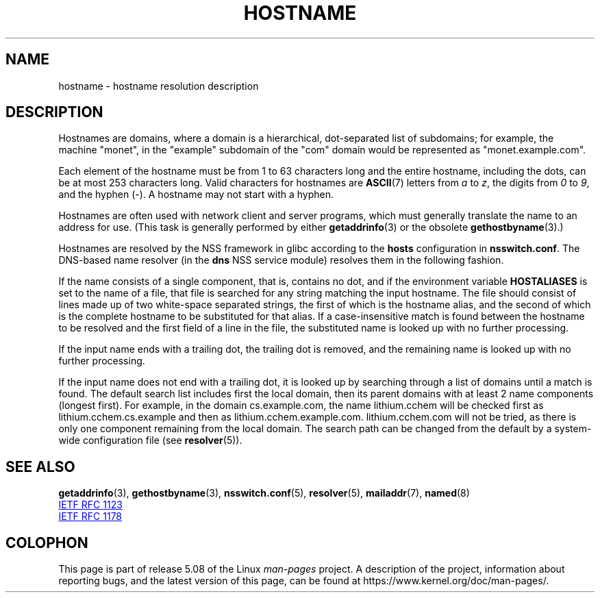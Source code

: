 .\" Copyright (c) 1987, 1990, 1993
.\"	The Regents of the University of California.  All rights reserved.
.\"
.\" %%%LICENSE_START(BSD_4_CLAUSE_UCB)
.\" Redistribution and use in source and binary forms, with or without
.\" modification, are permitted provided that the following conditions
.\" are met:
.\" 1. Redistributions of source code must retain the above copyright
.\"    notice, this list of conditions and the following disclaimer.
.\" 2. Redistributions in binary form must reproduce the above copyright
.\"    notice, this list of conditions and the following disclaimer in the
.\"    documentation and/or other materials provided with the distribution.
.\" 3. All advertising materials mentioning features or use of this software
.\"    must display the following acknowledgement:
.\"	This product includes software developed by the University of
.\"	California, Berkeley and its contributors.
.\" 4. Neither the name of the University nor the names of its contributors
.\"    may be used to endorse or promote products derived from this software
.\"    without specific prior written permission.
.\"
.\" THIS SOFTWARE IS PROVIDED BY THE REGENTS AND CONTRIBUTORS ``AS IS'' AND
.\" ANY EXPRESS OR IMPLIED WARRANTIES, INCLUDING, BUT NOT LIMITED TO, THE
.\" IMPLIED WARRANTIES OF MERCHANTABILITY AND FITNESS FOR A PARTICULAR PURPOSE
.\" ARE DISCLAIMED.  IN NO EVENT SHALL THE REGENTS OR CONTRIBUTORS BE LIABLE
.\" FOR ANY DIRECT, INDIRECT, INCIDENTAL, SPECIAL, EXEMPLARY, OR CONSEQUENTIAL
.\" DAMAGES (INCLUDING, BUT NOT LIMITED TO, PROCUREMENT OF SUBSTITUTE GOODS
.\" OR SERVICES; LOSS OF USE, DATA, OR PROFITS; OR BUSINESS INTERRUPTION)
.\" HOWEVER CAUSED AND ON ANY THEORY OF LIABILITY, WHETHER IN CONTRACT, STRICT
.\" LIABILITY, OR TORT (INCLUDING NEGLIGENCE OR OTHERWISE) ARISING IN ANY WAY
.\" OUT OF THE USE OF THIS SOFTWARE, EVEN IF ADVISED OF THE POSSIBILITY OF
.\" SUCH DAMAGE.
.\" %%%LICENSE_END
.\"
.\"     @(#)hostname.7	8.2 (Berkeley) 12/30/93
.\" $FreeBSD: src/share/man/man7/hostname.7,v 1.7 2004/07/03 18:29:23 ru Exp $
.\"
.\" 2008-06-11, mtk, Taken from FreeBSD 6.2 and modified for Linux.
.\"
.TH HOSTNAME 7 2019-05-09 "Linux" "Linux Programmer's Manual"
.SH NAME
hostname \- hostname resolution description
.SH DESCRIPTION
Hostnames are domains, where a domain is a hierarchical, dot-separated
list of subdomains; for example, the machine "monet", in the "example"
subdomain of the "com" domain would be represented as "monet.example.com".
.PP
Each element of the hostname must be from 1 to 63 characters long and the
entire hostname, including the dots, can be at most 253 characters long.
Valid characters for hostnames are
.BR ASCII (7)
letters from
.I a
to
.IR z ,
the digits from
.I 0
to
.IR 9 ,
and the hyphen (\-).
A hostname may not start with a hyphen.
.PP
Hostnames are often used with network client and server programs,
which must generally translate the name to an address for use.
(This task is generally performed by either
.BR getaddrinfo (3)
or the obsolete
.BR gethostbyname (3).)
.PP
Hostnames are resolved by the NSS framework in glibc according
to the
.B hosts
configuration in
.BR nsswitch.conf .
The DNS-based name resolver
(in the
.B dns
NSS service module) resolves them in the following fashion.
.PP
If the name consists of a single component, that is, contains no dot,
and if the environment variable
.B HOSTALIASES
is set to the name of a file,
that file is searched for any string matching the input hostname.
The file should consist of lines made up of two white-space separated strings,
the first of which is the hostname alias,
and the second of which is the complete hostname
to be substituted for that alias.
If a case-insensitive match is found between the hostname to be resolved
and the first field of a line in the file, the substituted name is looked
up with no further processing.
.PP
If the input name ends with a trailing dot,
the trailing dot is removed,
and the remaining name is looked up with no further processing.
.PP
If the input name does not end with a trailing dot, it is looked up
by searching through a list of domains until a match is found.
The default search list includes first the local domain,
then its parent domains with at least 2 name components (longest first).
For example,
in the domain cs.example.com, the name lithium.cchem will be checked first
as lithium.cchem.cs.example and then as lithium.cchem.example.com.
lithium.cchem.com will not be tried, as there is only one component
remaining from the local domain.
The search path can be changed from the default
by a system-wide configuration file (see
.BR resolver (5)).
.SH SEE ALSO
.BR getaddrinfo (3),
.BR gethostbyname (3),
.BR nsswitch.conf (5),
.BR resolver (5),
.BR mailaddr (7),
.BR named (8)
.PP
.UR http://www.ietf.org\:/rfc\:/rfc1123.txt
IETF RFC\ 1123
.UE
.PP
.UR http://www.ietf.org\:/rfc\:/rfc1178.txt
IETF RFC\ 1178
.UE
.\" .SH HISTORY
.\" Hostname appeared in
.\" 4.2BSD.
.SH COLOPHON
This page is part of release 5.08 of the Linux
.I man-pages
project.
A description of the project,
information about reporting bugs,
and the latest version of this page,
can be found at
\%https://www.kernel.org/doc/man\-pages/.
